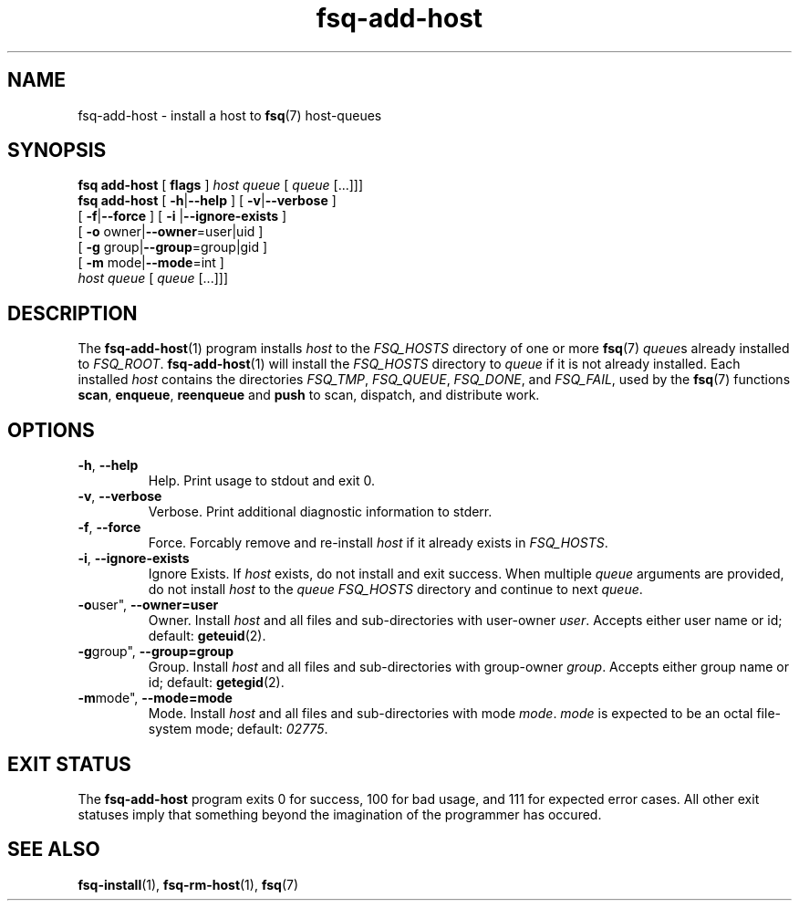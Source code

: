 .TH fsq\-add\-host 1 "2013-05-14" "Axial" "Axial System Commands Manual"
.SH NAME
fsq\-add\-host \- install a host to
.BR fsq (7)
host\-queues
.SH SYNOPSIS
.B "fsq add\-host"
.BR "" "[ " flags " ]"
.IR host " " queue " [ " queue " [...]]]"
.br
.B "fsq add\-host"
.BR "" "[ " "\-h" "|" "\-\-help " "]"
.BR "" "[ " "\-v" "|" "\-\-verbose " "]"
.br
.BR "             " "[ " "\-f" | "\-\-force" " ]"
.BR "" "[ " "\-i "| "\-\-ignore\-exists" " ]"
.br
.BR "             " "[ " "\-o "owner| "\-\-owner" "=user|uid ]"
.br
.BR "             " "[ " "\-g "group| "\-\-group" "=group|gid ]"
.br
.BR "             " "[ " "\-m "mode| "\-\-mode" "=int ]"
.br
.IR "             host" " " queue " [ " queue " [...]]]"
.SH DESCRIPTION
The
.BR fsq\-add\-host (1)
program installs
.I host
to the
.IR "FSQ_HOSTS"
directory of one or more
.BR fsq (7)
.IR queue s
already installed to
.IR "FSQ_ROOT" .
.BR fsq\-add\-host (1)
will install the
.I "FSQ_HOSTS"
directory to
.I queue
if it is not already installed.
Each installed
.I host
contains the directories
.IR "FSQ_TMP" ", " "FSQ_QUEUE" ", " "FSQ_DONE" ", and " "FSQ_FAIL" ,
used by the
.BR fsq (7) " " functions " scan" ", " enqueue ", " reenqueue " and " push
to scan, dispatch, and distribute work.
.SH OPTIONS
.TP
.BR \-h ", " \-\-help
.br
Help.  Print usage to stdout and exit 0.
.TP
.BR \-v ", " \-\-verbose
.br
Verbose.  Print additional diagnostic information to stderr.
.TP
.BR \-f ", " \-\-force
.br
Force.  Forcably remove and re-install
.I host
if it already exists in
.IR "FSQ_HOSTS" .
.TP
.BR \-i ", " \-\-ignore\-exists
Ignore Exists.  If
.I host
exists, do not install and exit success. When multiple
.I queue
arguments are provided, do not install
.I host
to the
.I queue " FSQ_HOSTS"
directory and continue to next
.IR queue .
.TP
.BR \-o user", " \-\-owner=user
.br
Owner.  Install
.I host
and all files and sub\-directories with user\-owner
.IR user .
Accepts either user name or id; default:
.BR geteuid (2).
.TP
.BR \-g group", " \-\-group=group
.br
Group.  Install
.I host
and all files and sub\-directories with group\-owner
.IR group .
Accepts either group name or id; default:
.BR getegid (2).
.TP
.BR \-m mode", " \-\-mode=mode
.br
Mode.  Install
.I host
and all files and sub\-directories with mode
.IR mode ". " mode
is expected to be an octal file\-system mode; default:
.IR 02775 .
.SH "EXIT STATUS"
The
.B fsq\-add\-host
program exits 0 for success, 100 for bad usage, and 111 for expected error
cases.  All other exit statuses imply that something beyond the imagination of
the programmer has occured.
.SH SEE ALSO
.BR fsq\-install "(1), " fsq\-rm\-host "(1), " fsq (7)
